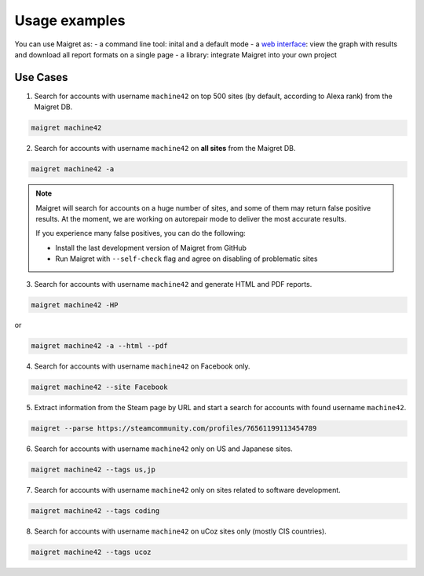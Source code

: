 .. _usage-examples:

Usage examples
==============

You can use Maigret as:
- a command line tool: inital and a default mode
- a `web interface <#web-interface>`_: view the graph with results and download all report formats on a single page
- a library: integrate Maigret into your own project

Use Cases
---------


1. Search for accounts with username ``machine42`` on top 500 sites (by default, according to Alexa rank) from the Maigret DB.

.. code-block:: console

  maigret machine42

2. Search for accounts with username ``machine42`` on **all sites** from the Maigret DB.

.. code-block:: console

  maigret machine42 -a

.. note::
   Maigret will search for accounts on a huge number of sites,
   and some of them may return false positive results. At the moment, we are working on autorepair mode to deliver 
   the most accurate results. 
   
   If you experience many false positives, you can do the following:

   - Install the last development version of Maigret from GitHub
   - Run Maigret with ``--self-check`` flag and agree on disabling of problematic sites

3. Search for accounts with username ``machine42`` and generate HTML and PDF reports.

.. code-block:: console

  maigret machine42 -HP

or

.. code-block:: console

  maigret machine42 -a --html --pdf


4. Search for accounts with username ``machine42`` on Facebook only.

.. code-block:: console

  maigret machine42 --site Facebook

5. Extract information from the Steam page by URL and start a search for accounts with found username ``machine42``.

.. code-block:: console

  maigret --parse https://steamcommunity.com/profiles/76561199113454789 

6. Search for accounts with username ``machine42`` only on US and Japanese sites.

.. code-block:: console

  maigret machine42 --tags us,jp

7. Search for accounts with username ``machine42`` only on sites related to software development.

.. code-block:: console

  maigret machine42 --tags coding

8. Search for accounts with username ``machine42`` on uCoz sites only (mostly CIS countries).

.. code-block:: console

  maigret machine42 --tags ucoz

